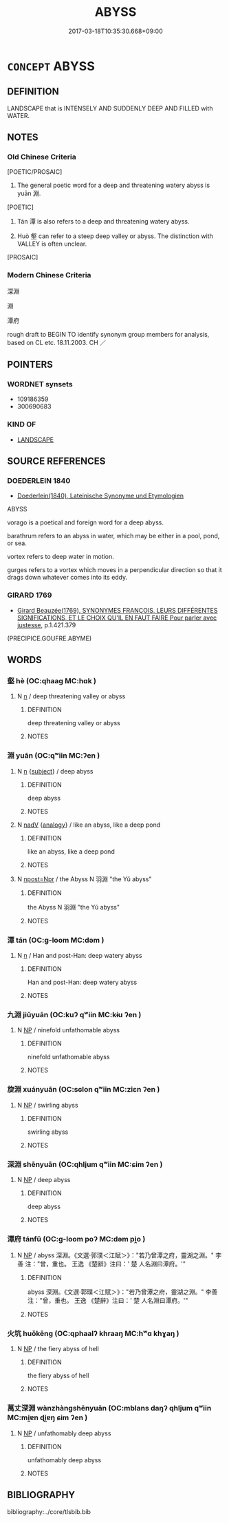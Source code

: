 # -*- mode: mandoku-tls-view -*-
#+TITLE: ABYSS
#+DATE: 2017-03-18T10:35:30.668+09:00        
#+STARTUP: content
* =CONCEPT= ABYSS
:PROPERTIES:
:CUSTOM_ID: uuid-e3082cbb-a44c-4766-b28b-e68f39fa5b37
:TR_ZH: 深淵
:END:
** DEFINITION

LANDSCAPE that is INTENSELY AND SUDDENLY DEEP AND FILLED with WATER.

** NOTES

*** Old Chinese Criteria
[POETIC/PROSAIC]

1. The general poetic word for a deep and threatening watery abyss is yuān 淵.

[POETIC]

2. Tán 潭 is also refers to a deep and threatening watery abyss.

3. Huò 壑 can refer to a steep deep valley or abyss. The distinction with VALLEY is often unclear.

[PROSAIC]

*** Modern Chinese Criteria
深淵

淵

潭府

rough draft to BEGIN TO identify synonym group members for analysis, based on CL etc. 18.11.2003. CH ／

** POINTERS
*** WORDNET synsets
 - 109186359
 - 300690683

*** KIND OF
 - [[tls:concept:LANDSCAPE][LANDSCAPE]]

** SOURCE REFERENCES
*** DOEDERLEIN 1840
 - [[cite:DOEDERLEIN-1840][Doederlein(1840), Lateinische Synonyme und Etymologien]]

ABYSS

vorago is a poetical and foreign word for a deep abyss.

barathrum refers to an abyss in water, which may be either in a pool, pond, or sea.

vortex refers to deep water in motion.

gurges refers to a vortex which moves in a perpendicular direction so that it drags down whatever comes into its eddy.

*** GIRARD 1769
 - [[cite:GIRARD-1769][Girard Beauzée(1769), SYNONYMES FRANÇOIS, LEURS DIFFÉRENTES SIGNIFICATIONS, ET LE CHOIX QU'IL EN FAUT FAIRE Pour parler avec justesse]], p.1.421.379
 (PRECIPICE.GOUFRE.ABYME)
** WORDS
   :PROPERTIES:
   :VISIBILITY: children
   :END:
*** 壑 hè (OC:qhaaɡ MC:hɑk )
:PROPERTIES:
:CUSTOM_ID: uuid-476b932c-5361-44a7-a842-82fdcc96b7c9
:Char+: 壑(32,14/17) 
:GY_IDS+: uuid-6f73b32e-d05d-4e69-9bcf-1770a5362958
:PY+: hè     
:OC+: qhaaɡ     
:MC+: hɑk     
:END: 
**** N [[tls:syn-func::#uuid-8717712d-14a4-4ae2-be7a-6e18e61d929b][n]] / deep threatening valley or abyss
:PROPERTIES:
:CUSTOM_ID: uuid-cb9760bf-cde6-40fd-b89e-2bbfd32065cb
:END:
****** DEFINITION

deep threatening valley or abyss

****** NOTES

*** 淵 yuān (OC:qʷiin MC:ʔen )
:PROPERTIES:
:CUSTOM_ID: uuid-7a8634f8-61e9-4579-9c66-aec972eef872
:Char+: 淵(85,8/11) 
:GY_IDS+: uuid-9345924d-c7b2-48d3-aa81-8b3a70759ef1
:PY+: yuān     
:OC+: qʷiin     
:MC+: ʔen     
:END: 
**** N [[tls:syn-func::#uuid-8717712d-14a4-4ae2-be7a-6e18e61d929b][n]] {[[tls:sem-feat::#uuid-50da9f38-5611-463e-a0b9-5bbb7bf5e56f][subject]]} / deep abyss
:PROPERTIES:
:CUSTOM_ID: uuid-963680b1-028b-4c91-bf60-bd999dfbbc16
:END:
****** DEFINITION

deep abyss

****** NOTES

**** N [[tls:syn-func::#uuid-91666c59-4a69-460f-8cd3-9ddbff370ae5][nadV]] {[[tls:sem-feat::#uuid-bedce81f-bac5-4537-8e1f-191c7ff90bdb][analogy]]} / like an abyss, like a deep pond
:PROPERTIES:
:CUSTOM_ID: uuid-bba908f5-d4a5-4489-8300-dd3664411f41
:WARRING-STATES-CURRENCY: 3
:END:
****** DEFINITION

like an abyss, like a deep pond

****** NOTES

**** N [[tls:syn-func::#uuid-bf2d7afd-54b1-43ac-86fd-400b6341fd42][npost=Npr]] / the Abyss N 羽淵 "the Yǔ abyss"
:PROPERTIES:
:CUSTOM_ID: uuid-1dca7a62-5973-41e9-a751-393f64e55dfb
:WARRING-STATES-CURRENCY: 3
:END:
****** DEFINITION

the Abyss N 羽淵 "the Yǔ abyss"

****** NOTES

*** 潭 tán (OC:ɡ-loom MC:dəm )
:PROPERTIES:
:CUSTOM_ID: uuid-c7fd67a1-11d3-4809-8d01-25e4403b6892
:Char+: 潭(85,12/15) 
:GY_IDS+: uuid-5e1fba22-28a2-4580-a670-1d0a37309278
:PY+: tán     
:OC+: ɡ-loom     
:MC+: dəm     
:END: 
**** N [[tls:syn-func::#uuid-8717712d-14a4-4ae2-be7a-6e18e61d929b][n]] / Han and post-Han: deep watery abyss
:PROPERTIES:
:CUSTOM_ID: uuid-b7b0ac65-3a0b-4439-b56b-618e7939faff
:END:
****** DEFINITION

Han and post-Han: deep watery abyss

****** NOTES

*** 九淵 jiǔyuān (OC:kuʔ qʷiin MC:kɨu ʔen )
:PROPERTIES:
:CUSTOM_ID: uuid-81cd26ad-b5f2-4683-b12e-3bd19bb6e2cd
:Char+: 九(5,1/2) 淵(85,8/11) 
:GY_IDS+: uuid-7724a604-307a-4b9a-af74-1dc72116d850 uuid-9345924d-c7b2-48d3-aa81-8b3a70759ef1
:PY+: jiǔ yuān    
:OC+: kuʔ qʷiin    
:MC+: kɨu ʔen    
:END: 
**** N [[tls:syn-func::#uuid-a8e89bab-49e1-4426-b230-0ec7887fd8b4][NP]] / ninefold unfathomable abyss
:PROPERTIES:
:CUSTOM_ID: uuid-3563e608-a0c1-46ca-9583-9f8b8442a9b5
:END:
****** DEFINITION

ninefold unfathomable abyss

****** NOTES

*** 旋淵 xuányuān (OC:sɢlon qʷiin MC:ziɛn ʔen )
:PROPERTIES:
:CUSTOM_ID: uuid-0a1b50e4-7828-4db7-ac17-f2fdc3248ba4
:Char+: 旋(70,7/11) 淵(85,8/11) 
:GY_IDS+: uuid-ec70d1af-87f6-4575-a7ed-a9d6473b0cc2 uuid-9345924d-c7b2-48d3-aa81-8b3a70759ef1
:PY+: xuán yuān    
:OC+: sɢlon qʷiin    
:MC+: ziɛn ʔen    
:END: 
**** N [[tls:syn-func::#uuid-a8e89bab-49e1-4426-b230-0ec7887fd8b4][NP]] / swirling abyss
:PROPERTIES:
:CUSTOM_ID: uuid-ff773565-baa3-4540-969c-9d5e383a1c9e
:END:
****** DEFINITION

swirling abyss

****** NOTES

*** 深淵 shēnyuān (OC:qhljum qʷiin MC:ɕim ʔen )
:PROPERTIES:
:CUSTOM_ID: uuid-38c0947c-a466-4737-87a2-f6eaeda8195c
:Char+: 深(85,8/11) 淵(85,8/11) 
:GY_IDS+: uuid-e870ccc9-7d68-4d6f-b161-4e49c7fbf800 uuid-9345924d-c7b2-48d3-aa81-8b3a70759ef1
:PY+: shēn yuān    
:OC+: qhljum qʷiin    
:MC+: ɕim ʔen    
:END: 
**** N [[tls:syn-func::#uuid-a8e89bab-49e1-4426-b230-0ec7887fd8b4][NP]] / deep abyss
:PROPERTIES:
:CUSTOM_ID: uuid-897fc525-c3d8-4f3a-94e2-9a9d0dbb22c1
:END:
****** DEFINITION

deep abyss

****** NOTES

*** 潭府 tánfǔ (OC:ɡ-loom poʔ MC:dəm pi̯o )
:PROPERTIES:
:CUSTOM_ID: uuid-0daa69cc-4f1b-4bdd-86db-aaca2f267e49
:Char+: 潭(85,12/15) 府(53,5/8) 
:GY_IDS+: uuid-5e1fba22-28a2-4580-a670-1d0a37309278 uuid-5b6bb7b0-ef5e-421d-96b8-90028205e458
:PY+: tán fǔ    
:OC+: ɡ-loom poʔ    
:MC+: dəm pi̯o    
:END: 
**** N [[tls:syn-func::#uuid-a8e89bab-49e1-4426-b230-0ec7887fd8b4][NP]] / abyss 深淵。《文選‧郭璞＜江賦＞》："若乃曾潭之府，靈湖之淵。" 李善 注："曾，重也。 王逸 《楚辭》注曰：' 楚 人名淵曰潭府。'"
:PROPERTIES:
:CUSTOM_ID: uuid-50bfeb0e-6ac6-46fb-bf31-65c8b38a26d6
:END:
****** DEFINITION

abyss 深淵。《文選‧郭璞＜江賦＞》："若乃曾潭之府，靈湖之淵。" 李善 注："曾，重也。 王逸 《楚辭》注曰：' 楚 人名淵曰潭府。'"

****** NOTES

*** 火坑 huǒkēng (OC:qphaalʔ khraaŋ MC:hʷɑ khɣaŋ )
:PROPERTIES:
:CUSTOM_ID: uuid-b3e22fe7-f4ae-408f-ab0e-7fb1d8e517a6
:Char+: 火(86,0/4) 坑(32,4/7) 
:GY_IDS+: uuid-843121ff-f778-4be2-a643-71a2a1dc6acb uuid-e17688ed-6995-45c1-bb24-c599716e75ea
:PY+: huǒ kēng    
:OC+: qphaalʔ khraaŋ    
:MC+: hʷɑ khɣaŋ    
:END: 
**** N [[tls:syn-func::#uuid-a8e89bab-49e1-4426-b230-0ec7887fd8b4][NP]] / the fiery abyss of hell
:PROPERTIES:
:CUSTOM_ID: uuid-b821be55-7362-4e05-bdc4-e4a1cbb7fe1f
:END:
****** DEFINITION

the fiery abyss of hell

****** NOTES

*** 萬丈深淵 wànzhàngshēnyuān (OC:mblans daŋʔ qhljum qʷiin MC:mi̯ɐn ɖi̯ɐŋ ɕim ʔen )
:PROPERTIES:
:CUSTOM_ID: uuid-c93ecef3-ea86-4f11-a128-305c6c0f695e
:Char+: 萬(114,8/15) 丈(1,2/3) 深(85,8/11) 淵(85,8/11) 
:GY_IDS+: uuid-3e4689aa-315a-4693-a284-b9b367b68192 uuid-8894e80b-becb-4729-a4bc-1cd3c5e9e8e2 uuid-e870ccc9-7d68-4d6f-b161-4e49c7fbf800 uuid-9345924d-c7b2-48d3-aa81-8b3a70759ef1
:PY+: wàn zhàng shēn yuān  
:OC+: mblans daŋʔ qhljum qʷiin  
:MC+: mi̯ɐn ɖi̯ɐŋ ɕim ʔen  
:END: 
**** N [[tls:syn-func::#uuid-a8e89bab-49e1-4426-b230-0ec7887fd8b4][NP]] / unfathomably deep abyss
:PROPERTIES:
:CUSTOM_ID: uuid-6964a200-2f11-4285-a690-5a7026d3f30e
:END:
****** DEFINITION

unfathomably deep abyss

****** NOTES

** BIBLIOGRAPHY
bibliography:../core/tlsbib.bib
